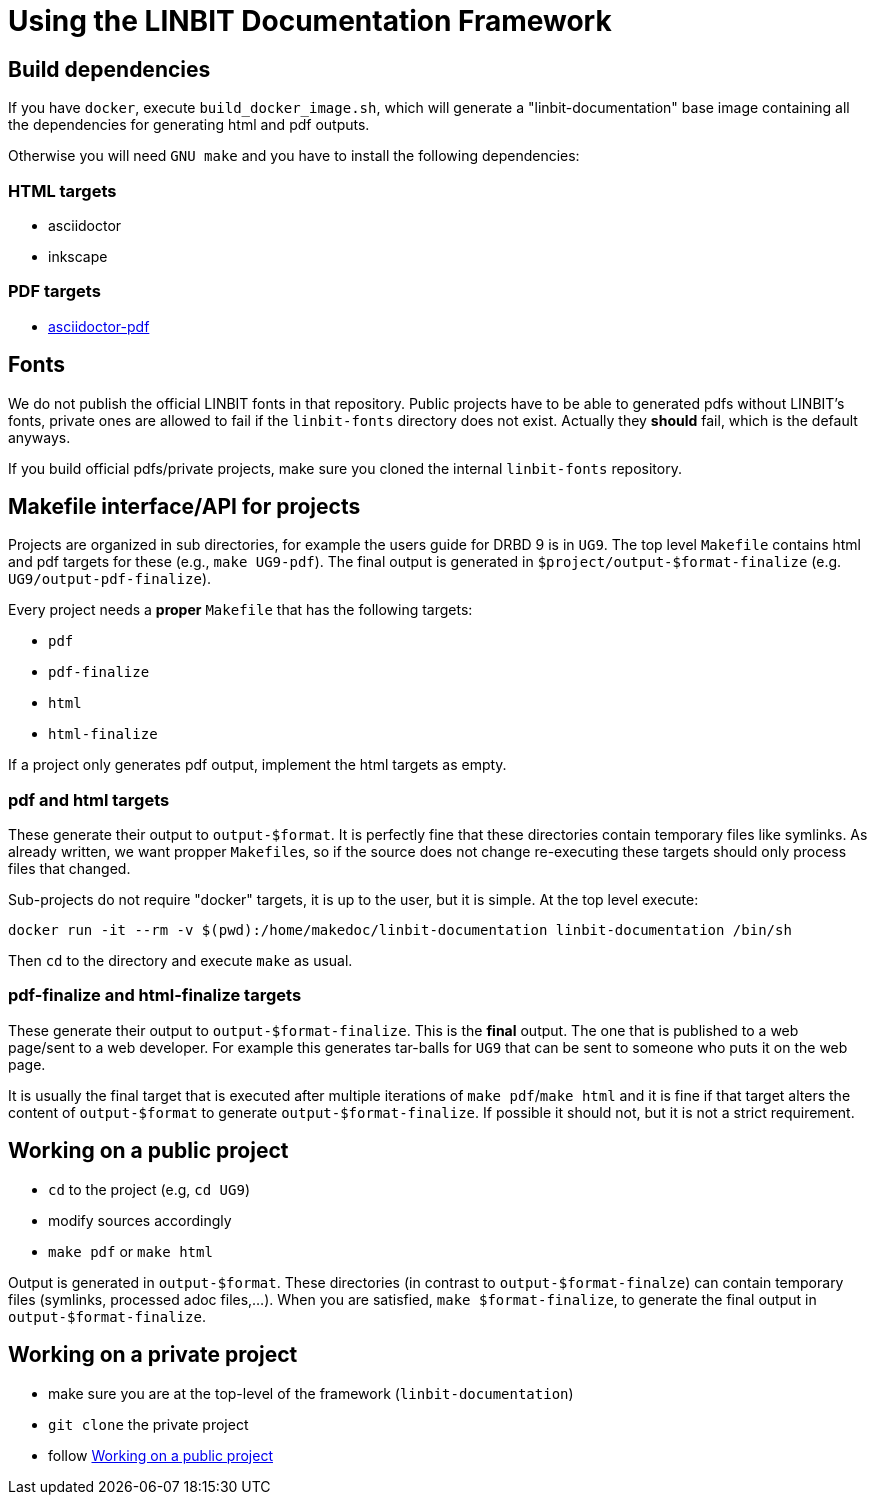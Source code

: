 = Using the LINBIT Documentation Framework

== Build dependencies
If you have `docker`, execute `build_docker_image.sh`, which will generate a "linbit-documentation" base
image containing all the dependencies for generating html and pdf outputs.

Otherwise you will need `GNU make` and you have to install the following dependencies:

=== HTML targets
- asciidoctor
- inkscape

=== PDF targets
- https://github.com/asciidoctor/asciidoctor-pdf[asciidoctor-pdf]

== Fonts
We do not publish the official LINBIT fonts in that repository. Public projects have to be able to generated
pdfs without LINBIT's fonts, private ones are allowed to fail if the `linbit-fonts` directory does not exist.
Actually they *should* fail, which is the default anyways.

If you build official pdfs/private projects, make sure you cloned the internal `linbit-fonts` repository.

== Makefile interface/API for projects
Projects are organized in sub directories, for example the users guide for DRBD 9 is in `UG9`. The top level
`Makefile` contains html and pdf targets for these (e.g., `make UG9-pdf`). The final output is generated in
`$project/output-$format-finalize` (e.g. `UG9/output-pdf-finalize`).

Every project needs a *proper* `Makefile` that has the following targets:

- `pdf`
- `pdf-finalize`
- `html`
- `html-finalize`

If a project only generates pdf output, implement the html targets as empty.

=== pdf and html targets
These generate their output to `output-$format`. It is perfectly fine that these directories contain temporary
files like symlinks. As already written, we want propper ``Makefile``s, so if the source does not change
re-executing these targets should only process files that changed.

Sub-projects do not require "docker" targets, it is up to the user, but it is simple. At the top level
execute:

--------------------
docker run -it --rm -v $(pwd):/home/makedoc/linbit-documentation linbit-documentation /bin/sh
--------------------

Then `cd` to the directory and execute `make` as usual.

=== pdf-finalize and html-finalize targets
These generate their output to `output-$format-finalize`. This is the *final* output. The one that is
published to a web page/sent to a web developer. For example this generates tar-balls for `UG9` that can be
sent to someone who puts it on the web page.

It is usually the final target that is executed after multiple iterations of `make pdf`/`make html` and it is
fine if that target alters the content of `output-$format` to generate `output-$format-finalize`. If possible
it should not, but it is not a strict requirement.

[[work-public]]
== Working on a public project
- `cd` to the project (e.g, `cd UG9`)
- modify sources accordingly
- `make pdf` or `make html`

Output is generated in `output-$format`. These directories (in contrast to `output-$format-finalze`) can
contain temporary files (symlinks, processed adoc files,...). When you are satisfied, `make $format-finalize`,
to generate the final output in `output-$format-finalize`.

== Working on a private project
- make sure you are at the top-level of the framework (`linbit-documentation`)
- `git clone` the private project
- follow <<work-public>>
